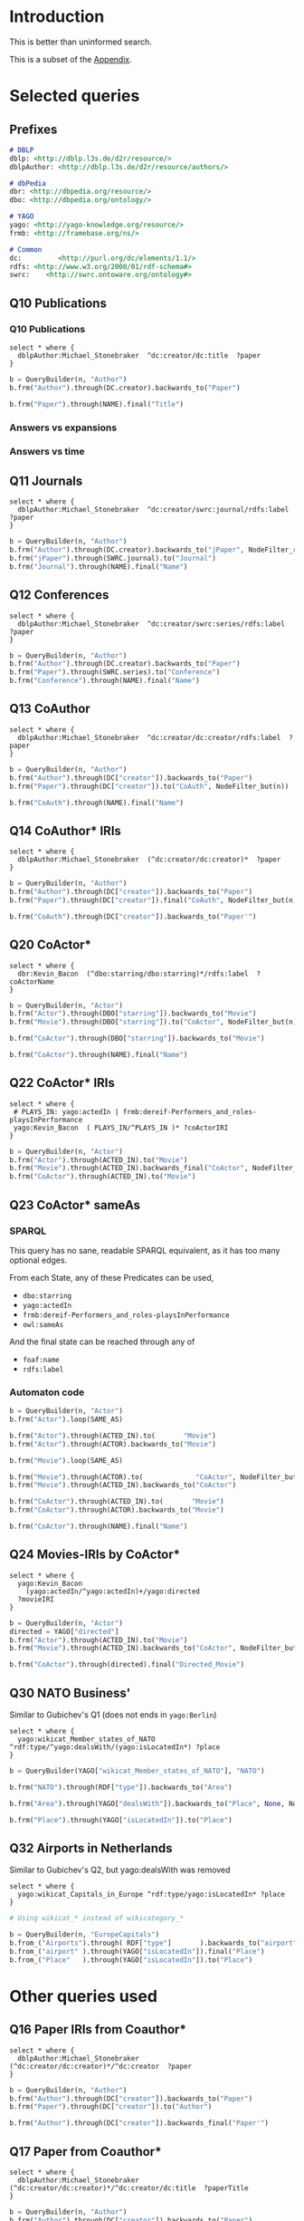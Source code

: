 # +TITLE: Evaluating navigational RDF queries over the Web
#+Web: https://dietr1ch.github.io/asld/


* Setup                                                            :noexport:
#+REVEAL_ROOT: https://doge.ing.puc.cl/dietr1ch/vendor/reveal.js/

#+REVEAL_HLEVEL: 2
#+REVEAL_SPEED: 2
# +REVEAL_POSTAMBLE: <p> Dietrich Daroch. </p>
# +REVEAL_HEAD_PREAMBLE: <title>A-star on Linked-Data</title>
#+REVEAL_HEAD_PREAMBLE: <script src='js/d3.v3.js' charset="utf-8"></script> <link rel="stylesheet" href="css/mine.css"> <link rel="stylesheet" href="css/graph.css"><link rel="stylesheet" href="https://doge.ing.puc.cl/dietr1ch/vendor/cytoscape.js/dist/cytoscape.min.js">
#+REVEAL_PLUGINS: (highlight markdown notes reveal-progress reveal-control reveal-center)

** Looks
#+REVEAL_TRANS: slide
#  moon night blood
#+REVEAL_THEME: black
#+OPTIONS: reveal_width:1600 reveal_height:900
# +REVEAL_EXTRA_CSS: custom.css

** Reveal
#+OPTIONS: reveal_center:t
#+OPTIONS: reveal_progress:t
#+OPTIONS: reveal_history:nil
#+OPTIONS: reveal_control:t
#+OPTIONS: reveal_rolling_links:t
#+OPTIONS: reveal_keyboard:t
#+OPTIONS: reveal_overview:nil

** Numbering
#+OPTIONS: toc:nil
#+OPTIONS: num:nil
#+OPTIONS: reveal_slide_number:h.v



#+BEGIN_NOTES
	Intro
#+END_NOTES


# +DATE: <2013-06-04 Tue>
# +AUTHOR: ""
# +EMAIL: ""
#+OPTIONS: ':t *:t -:t ::t <:t H:3 \n:nil ^:t arch:headline author:t c:nil
#+OPTIONS: creator:comment d:(not LOGBOOK) date:t e:t email:nil f:t inline:t
#+OPTIONS: num:nil p:nil pri:nil stat:t tags:nil tasks:t tex:t timestamp:t toc:t
#+OPTIONS: todo:t |:t
#+DESCRIPTION:
#+EXCLUDE_TAGS: noexport
#+KEYWORDS:
#+LANGUAGE: en
#+SELECT_TAGS: export


* Introduction
This is better than uninformed search.

This is a subset of the [[https://dietr1ch.github.io/asld/appendix.pdf][Appendix]].

* Selected queries
** Prefixes
#+begin_src md
# DBLP
dblp: <http://dblp.l3s.de/d2r/resource/>
dblpAuthor: <http://dblp.l3s.de/d2r/resource/authors/>

# dbPedia
dbr: <http://dbpedia.org/resource/>
dbo: <http://dbpedia.org/ontology/>

# YAGO
yago: <http://yago-knowledge.org/resource/>
frmb: <http://framebase.org/ns/>

# Common
dc:         <http://purl.org/dc/elements/1.1/>
rdfs: <http://www.w3.org/2000/01/rdf-schema#>
swrc:    <http://swrc.ontoware.org/ontology#>
#+end_src

** Q10  Publications                                       :dbpedia:selected:

*** Q10  Publications
#+begin_src sparql
select * where {
  dblpAuthor:Michael_Stonebraker  ^dc:creator/dc:title  ?paper
}
#+end_src

#+begin_src python
b = QueryBuilder(n, "Author")
b.frm("Author").through(DC.creator).backwards_to("Paper")

b.frm("Paper").through(NAME).final("Title")
#+end_src

*** Answers vs expansions
[[./data/experiments/q10-Publications/p1/quick/goals_found-remote_expansions.png]]

*** Answers vs time
[[./data/experiments/q10-Publications/p1/quick/goals_found-wallClock.png]]


** Q11  Journals                                           :dbpedia:selected:
#+begin_src sparql
select * where {
  dblpAuthor:Michael_Stonebraker  ^dc:creator/swrc:journal/rdfs:label  ?paper
}
#+end_src

#+begin_src python
b = QueryBuilder(n, "Author")
b.frm("Author").through(DC.creator).backwards_to("jPaper", NodeFilter_regex(".*journal.*"))
b.frm("jPaper").through(SWRC.journal).to("Journal")
b.frm("Journal").through(NAME).final("Name")
#+end_src

** Q12  Conferences                                        :dbpedia:selected:
#+begin_src sparql
select * where {
  dblpAuthor:Michael_Stonebraker  ^dc:creator/swrc:series/rdfs:label  ?paper
}
#+end_src

#+begin_src python
b = QueryBuilder(n, "Author")
b.frm("Author").through(DC.creator).backwards_to("Paper")
b.frm("Paper").through(SWRC.series).to("Conference")
b.frm("Conference").through(NAME).final("Name")
#+end_src

** Q13  CoAuthor                                           :dbpedia:selected:
#+begin_src sparql
select * where {
  dblpAuthor:Michael_Stonebraker  ^dc:creator/dc:creator/rdfs:label  ?paper
}
#+end_src

#+begin_src python
b = QueryBuilder(n, "Author")
b.frm("Author").through(DC["creator"]).backwards_to("Paper")
b.frm("Paper").through(DC["creator"]).to("CoAuth", NodeFilter_but(n))

b.frm("CoAuth").through(NAME).final("Name")
#+end_src

** Q14  CoAuthor* IRIs                                     :dbpedia:selected:
#+begin_src sparql
select * where {
  dblpAuthor:Michael_Stonebraker  (^dc:creator/dc:creator)*  ?paper
}
#+end_src

#+begin_src python
b = QueryBuilder(n, "Author")
b.frm("Author").through(DC["creator"]).backwards_to("Paper")
b.frm("Paper").through(DC["creator"]).final("CoAuth", NodeFilter_but(n))

b.frm("CoAuth").through(DC["creator"]).backwards_to("Paper'")
#+end_src


** Q20  CoActor*                                           :dbpedia:selected:
#+begin_src sparql
select * where {
  dbr:Kevin_Bacon  (^dbo:starring/dbo:starring)*/rdfs:label  ?coActorName
}
#+end_src

#+begin_src python
b = QueryBuilder(n, "Actor")
b.frm("Actor").through(DBO["starring"]).backwards_to("Movie")
b.frm("Movie").through(DBO["starring"]).to("CoActor", NodeFilter_but(n))

b.frm("CoActor").through(DBO["starring"]).backwards_to("Movie")

b.frm("CoActor").through(NAME).final("Name")
#+end_src




** Q22  CoActor* IRIs                                         :yago:selected:

#+begin_src sparql
select * where {
 # PLAYS_IN: yago:actedIn | frmb:dereif-Performers_and_roles-playsInPerformance
 yago:Kevin_Bacon  ( PLAYS_IN/^PLAYS_IN )* ?coActorIRI
}
#+end_src

#+begin_src python
b = QueryBuilder(n, "Actor")
b.frm("Actor").through(ACTED_IN).to("Movie")
b.frm("Movie").through(ACTED_IN).backwards_final("CoActor", NodeFilter_but(n))
b.frm("CoActor").through(ACTED_IN).to("Movie")
#+end_src

** Q23  CoActor* sameAs                      :any:yago:dbpedia:lmdb:selected:

*** SPARQL
This query has no sane, readable SPARQL equivalent, as it has too many optional edges.

From each State, any of these Predicates can be used,
  - ~dbo:starring~
  - ~yago:actedIn~
  - ~frmb:dereif-Performers_and_roles-playsInPerformance~
  - ~owl:sameAs~

And the final state can be reached through any of
  - ~foaf:name~
  - ~rdfs:label~

*** Automaton code
#+begin_src python
b = QueryBuilder(n, "Actor")
b.frm("Actor").loop(SAME_AS)

b.frm("Actor").through(ACTED_IN).to(       "Movie")
b.frm("Actor").through(ACTOR).backwards_to("Movie")

b.frm("Movie").loop(SAME_AS)

b.frm("Movie").through(ACTOR).to(             "CoActor", NodeFilter_but(n))
b.frm("Movie").through(ACTED_IN).backwards_to("CoActor")

b.frm("CoActor").through(ACTED_IN).to(       "Movie")
b.frm("CoActor").through(ACTOR).backwards_to("Movie")

b.frm("CoActor").through(NAME).final("Name")
#+end_src


** Q24  Movies-IRIs by CoActor*                               :yago:selected:

#+begin_src sparql
select * where {
  yago:Kevin_Bacon
    (yago:actedIn/^yago:actedIn)+/yago:directed
  ?movieIRI
}
#+end_src


#+begin_src python
b = QueryBuilder(n, "Actor")
directed = YAGO["directed"]
b.frm("Actor").through(ACTED_IN).to("Movie")
b.frm("Movie").through(ACTED_IN).backwards_to("CoActor", NodeFilter_but(n))

b.frm("CoActor").through(directed).final("Directed_Movie")
#+end_src

** Q30  NATO Business'                               :yago:selected:gubichev:
 Similar to Gubichev's Q1  (does not ends in ~yago:Berlin~)

#+begin_src sparql
select * where {
  yago:wikicat_Member_states_of_NATO ^rdf:type/^yago:dealsWith/(yago:isLocatedIn*) ?place
}
#+end_src

#+begin_src python
b = QueryBuilder(YAGO["wikicat_Member_states_of_NATO"], "NATO")

b.frm("NATO").through(RDF["type"]).backwards_to("Area")

b.frm("Area").through(YAGO["dealsWith"]).backwards_to("Place", None, NodeFilter_but(n))

b.frm("Place").through(YAGO["isLocatedIn"]).to("Place")
#+end_src


** Q32  Airports in Netherlands                      :yago:selected:gubichev:
Similar to Gubichev's Q2, but yago:dealsWith was removed
#+begin_src sparql
select * where {
  yago:wikicat_Capitals_in_Europe ^rdf:type/yago:isLocatedIn* ?place
}
#+end_src

#+begin_src python
# Using wikicat_* instead of wikicategory_*

b = QueryBuilder(n, "EuropeCapitals")
b.from_("Airports").through( RDF["type"]       ).backwards_to("airport")  # AirportList ~> airport
b.from_("airport" ).through(YAGO["isLocatedIn"]).final("Place")           # airport     -> Place
b.from_("Place"   ).through(YAGO["isLocatedIn"]).to("Place")              # Place       -> Place
#+end_src




* Other queries used
** Q16  Paper IRIs from Coauthor*
#+begin_src sparql
select * where {
  dblpAuthor:Michael_Stonebraker  (^dc:creator/dc:creator)*/^dc:creator  ?paper
}
#+end_src

#+begin_src python
b = QueryBuilder(n, "Author")
b.frm("Author").through(DC["creator"]).backwards_to("Paper")
b.frm("Paper").through(DC["creator"]).to("Author")

b.frm("Author").through(DC["creator"]).backwards_final("Paper'")
#+end_src

** Q17  Paper from Coauthor*
#+begin_src sparql
select * where {
  dblpAuthor:Michael_Stonebraker  (^dc:creator/dc:creator)*/^dc:creator/dc:title  ?paperTitle
}
#+end_src


#+begin_src python
b = QueryBuilder(n, "Author")
b.frm("Author").through(DC["creator"]).backwards_to("Paper")
b.frm("Paper").through(DC["creator"]).to("Author")

b.frm("Author").through(DC["creator"]).backwards_to("Paper'")
b.frm("Paper'").through(DC["title"]).final("PaperTitle")
#+end_src

